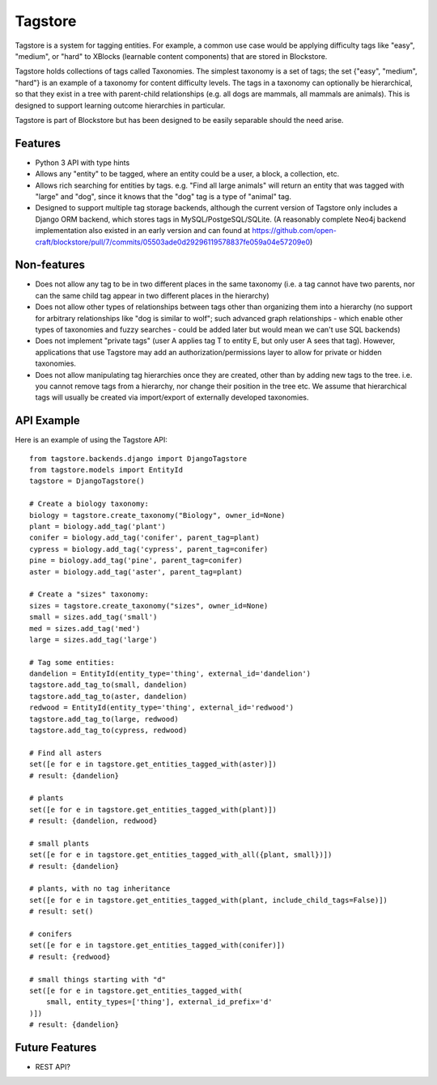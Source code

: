 Tagstore
========

Tagstore is a system for tagging entities. For example, a common use case would be applying difficulty tags like "easy", "medium", or "hard" to XBlocks (learnable content components) that are stored in Blockstore.

Tagstore holds collections of tags called Taxonomies. The simplest taxonomy is a set of tags; the set {"easy", "medium", "hard"} is an example of a taxonomy for content difficulty levels. The tags in a taxonomy can optionally be hierarchical, so that they exist in a tree with parent-child relationships (e.g. all dogs are mammals, all mammals are animals). This is designed to support learning outcome hierarchies in particular.

Tagstore is part of Blockstore but has been designed to be easily separable should the need arise.

Features
--------

* Python 3 API with type hints
* Allows any "entity" to be tagged, where an entity could be a user, a block, a collection, etc.
* Allows rich searching for entities by tags. e.g. "Find all large animals" will return an entity that was tagged with "large" and "dog", since it knows that the "dog" tag is a type of "animal" tag.
* Designed to support multiple tag storage backends, although the current version of Tagstore only includes a Django ORM backend, which stores tags in MySQL/PostgeSQL/SQLite. (A reasonably complete Neo4j backend implementation also existed in an early version and can found at https://github.com/open-craft/blockstore/pull/7/commits/05503ade0d29296119578837fe059a04e57209e0)

Non-features
------------

* Does not allow any tag to be in two different places in the same taxonomy (i.e. a tag cannot have two parents, nor can the same child tag appear in two different places in the hierarchy)
* Does not allow other types of relationships between tags other than organizing them into a hierarchy (no support for arbitrary relationships like "dog is similar to wolf"; such advanced graph relationships - which enable other types of taxonomies and fuzzy searches - could be added later but would mean we can't use SQL backends)
* Does not implement "private tags" (user A applies tag T to entity E, but only user A sees that tag). However, applications that use Tagstore may add an authorization/permissions layer to allow for private or hidden taxonomies.
* Does not allow manipulating tag hierarchies once they are created, other than by adding new tags to the tree. i.e. you cannot remove tags from a hierarchy, nor change their position in the tree etc. We assume that hierarchical tags will usually be created via import/export of externally developed taxonomies.

API Example
-----------

Here is an example of using the Tagstore API::

    from tagstore.backends.django import DjangoTagstore
    from tagstore.models import EntityId
    tagstore = DjangoTagstore()

    # Create a biology taxonomy:
    biology = tagstore.create_taxonomy("Biology", owner_id=None)
    plant = biology.add_tag('plant')
    conifer = biology.add_tag('conifer', parent_tag=plant)
    cypress = biology.add_tag('cypress', parent_tag=conifer)
    pine = biology.add_tag('pine', parent_tag=conifer)
    aster = biology.add_tag('aster', parent_tag=plant)

    # Create a "sizes" taxonomy:
    sizes = tagstore.create_taxonomy("sizes", owner_id=None)
    small = sizes.add_tag('small')
    med = sizes.add_tag('med')
    large = sizes.add_tag('large')

    # Tag some entities:
    dandelion = EntityId(entity_type='thing', external_id='dandelion')
    tagstore.add_tag_to(small, dandelion)
    tagstore.add_tag_to(aster, dandelion)
    redwood = EntityId(entity_type='thing', external_id='redwood')
    tagstore.add_tag_to(large, redwood)
    tagstore.add_tag_to(cypress, redwood)

    # Find all asters
    set([e for e in tagstore.get_entities_tagged_with(aster)])
    # result: {dandelion}

    # plants
    set([e for e in tagstore.get_entities_tagged_with(plant)])
    # result: {dandelion, redwood}

    # small plants
    set([e for e in tagstore.get_entities_tagged_with_all({plant, small})])
    # result: {dandelion}

    # plants, with no tag inheritance
    set([e for e in tagstore.get_entities_tagged_with(plant, include_child_tags=False)])
    # result: set()

    # conifers
    set([e for e in tagstore.get_entities_tagged_with(conifer)])
    # result: {redwood}

    # small things starting with "d"
    set([e for e in tagstore.get_entities_tagged_with(
        small, entity_types=['thing'], external_id_prefix='d'
    )])
    # result: {dandelion}


Future Features
---------------

* REST API?
